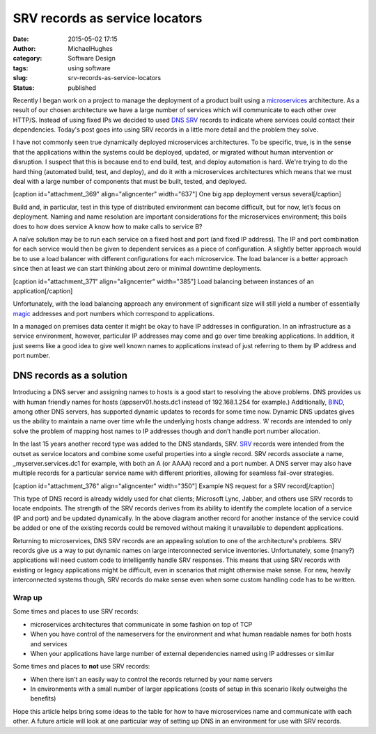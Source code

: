 SRV records as service locators
###############################
:date: 2015-05-02 17:15
:author: MichaelHughes
:category: Software Design
:tags: using software
:slug: srv-records-as-service-locators
:status: published

Recently I began work on a project to manage the deployment of a product
built using a
`microservices <http://martinfowler.com/articles/microservices.html>`__
architecture. As a result of our chosen architecture we have a large
number of services which will communicate to each other over HTTP/S.
Instead of using fixed IPs we decided to used `DNS
SRV <http://en.wikipedia.org/wiki/SRV_record>`__ records to indicate
where services could contact their dependencies. Today's post goes into
using SRV records in a little more detail and the problem they solve.

I have not commonly seen true dynamically deployed microservices
architectures. To be specific, true, is in the sense that the
applications within the systems could be deployed, updated, or migrated
without human intervention or disruption. I suspect that this is because
end to end build, test, and deploy automation is hard. We're trying to
do the hard thing (automated build, test, and deploy), and do it with a
microservices architectures which means that we must deal with a
large number of components that must be built, tested, and deployed.

[caption id="attachment\_369" align="aligncenter" width="637"]\ |One big
app deployment versus several| One big app deployment versus
several[/caption]

Build and, in particular, test in this type of distributed environment
can become difficult, but for now, let’s focus on deployment. Naming and
name resolution are important considerations for the microservices
environment; this boils does to how does service A know how to make
calls to service B?

A naïve solution may be to run each service on a fixed host and
port (and fixed IP address). The IP and port combination for each
service would then be given to dependent services as a piece of
configuration. A slightly better approach would be to use a load
balancer with different configurations for each microservice. The load
balancer is a better approach since then at least we can start thinking
about zero or minimal downtime deployments.

 

[caption id="attachment\_371" align="aligncenter" width="385"]\ |Load
balancing between instances of an application| Load balancing between
instances of an application[/caption]

Unfortunately, with the load balancing approach any environment of
significant size will still yield a number of essentially
`magic <http://en.wikipedia.org/wiki/Magic_number_%28programming%29#Unnamed_numerical_constants>`__
addresses and port numbers which correspond to applications.

In a managed on premises data center it might be okay to have IP
addresses in configuration. In an infrastructure as a service
environment, however, particular IP addresses may come and go over time
breaking applications. In addition, it just seems like a good idea to
give well known names to applications instead of just referring to them
by IP address and port number.

DNS records as a solution
~~~~~~~~~~~~~~~~~~~~~~~~~

Introducing a DNS server and assigning names to hosts is a good start to
resolving the above problems. DNS provides us with human friendly names
for hosts (appserv01.hosts.dc1 instead of 192.168.1.254 for example.)
Additionally, `BIND <http://en.wikipedia.org/wiki/BIND>`__, among other
DNS servers, has supported dynamic updates to records for some time now.
Dynamic DNS updates gives us the ability to maintain a name over time
while the underlying hosts change address. ‘A’ records are intended to
only solve the problem of mapping host names to IP addresses though and
don’t handle port number allocation.

In the last 15 years another record type was added to the DNS standards,
SRV. `SRV <http://tools.ietf.org/html/rfc2782>`__ records were intended
from the outset as service locators and combine some useful properties
into a single record. SRV records associate a name,
\_myserver.services.dc1 for example, with both an A (or AAAA) record and
a port number. A DNS server may also have multiple records for a
particular service name with different priorities, allowing for seamless
fail-over strategies.

[caption id="attachment\_376" align="aligncenter" width="350"]\ |Example
NS request for a SRV record| Example NS request for a SRV
record[/caption]

This type of DNS record is already widely used for chat clients;
Microsoft Lync, Jabber, and others use SRV records to locate endpoints.
The strength of the SRV records derives from its ability to identify the
complete location of a service (IP and port) and be updated dynamically.
In the above diagram another record for another instance of the service
could be added or one of the existing records could be removed without
making it unavailable to dependent applications.

Returning to microservices, DNS SRV records are an appealing solution to
one of the architecture's problems. SRV records give us a way to put
dynamic names on large interconnected service
inventories. Unfortunately, some (many?) applications will need
custom code to intelligently handle SRV responses. This means that using
SRV records with existing or legacy applications might be difficult,
even in scenarios that might otherwise make sense. For new, heavily
interconnected systems though, SRV records do make sense even when some
custom handling code has to be written.

Wrap up
-------

Some times and places to use SRV records:

-  microservices architectures that communicate in some fashion on top
   of TCP
-  When you have control of the nameservers for the environment and what
   human readable names for both hosts and services
-  When your applications have large number of external dependencies
   named using IP addresses or similar

Some times and places to **not** use SRV records:

-  When there isn't an easily way to control the records returned by
   your name servers
-  In environments with a small number of larger applications (costs of
   setup in this scenario likely outweighs the benefits)

Hope this article helps bring some ideas to the table for how to have
microservices name and communicate with each other. A future article
will look at one particular way of setting up DNS in an environment for
use with SRV records.

.. |One big app deployment versus several| image:: https://codinginthetrenches.com/wp-content/uploads/2015/04/Microservice-vs-Regular.png
   :class: wp-image-369 size-full
   :width: 637px
   :height: 315px
   :target: https://codinginthetrenches.com/wp-content/uploads/2015/04/Microservice-vs-Regular.png
.. |Load balancing between instances of an application| image:: https://codinginthetrenches.com/wp-content/uploads/2015/04/Load-Balancer.png
   :class: size-full wp-image-371
   :width: 385px
   :height: 334px
   :target: https://codinginthetrenches.com/wp-content/uploads/2015/04/Load-Balancer.png
.. |Example NS request for a SRV record| image:: https://codinginthetrenches.com/wp-content/uploads/2015/05/SRV-Records.png
   :class: size-full wp-image-376
   :width: 350px
   :height: 266px
   :target: https://codinginthetrenches.com/wp-content/uploads/2015/05/SRV-Records.png
